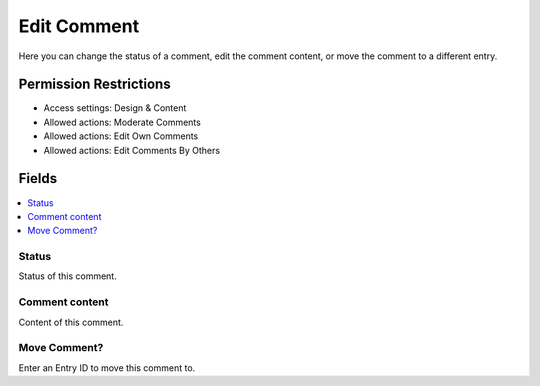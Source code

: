 Edit Comment
============

.. rst-class:: cp-path
..
.. **Control Panel Location:** :menuselection:`Settings --> HTML Buttons`

.. Overview

Here you can change the status of a comment, edit the comment content, or move
the comment to a different entry.

.. Screenshot (optional)

.. Permissions

Permission Restrictions
-----------------------

* Access settings: Design & Content
* Allowed actions: Moderate Comments
* Allowed actions: Edit Own Comments
* Allowed actions: Edit Comments By Others

Fields
------

.. contents::
  :local:
  :depth: 1

.. Each Field

Status
~~~~~~

Status of this comment.

Comment content
~~~~~~~~~~~~~~~

Content of this comment.

Move Comment?
~~~~~~~~~~~~~

Enter an Entry ID to move this comment to.
